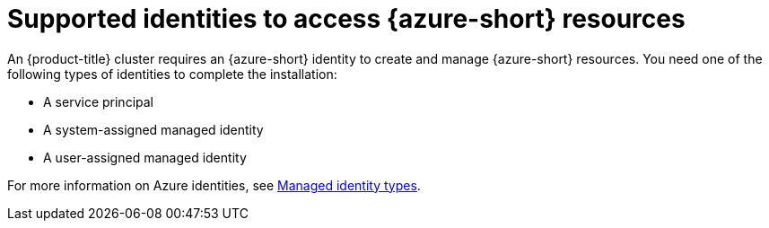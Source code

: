 // Module included in the following assemblies:
//
// * installing/installing_azure/installing-azure-account.adoc

:_mod-docs-content-type: CONCEPT
[id="installation-azure-identities_{context}"]
= Supported identities to access {azure-short} resources

An {product-title} cluster requires an {azure-short} identity to create and manage {azure-short} resources. You need one of the following types of identities to complete the installation:

* A service principal
* A system-assigned managed identity
* A user-assigned managed identity

For more information on Azure identities, see link:https://learn.microsoft.com/en-us/entra/identity/managed-identities-azure-resources/overview#managed-identity-types[Managed identity types].